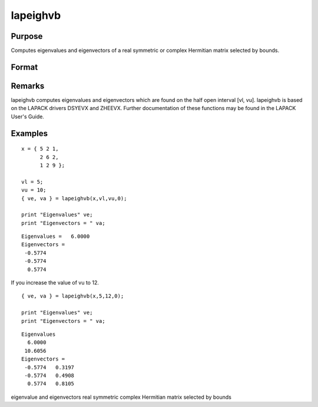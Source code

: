
lapeighvb
==============================================

Purpose
----------------

Computes eigenvalues and eigenvectors of a real symmetric or complex Hermitian matrix selected by bounds.

Format
----------------
.. function:: lapeighvb(x, vl, vu, abstol)

    :param x: real symmetric or complex Hermitian.
    :type x: NxN matrix

    :param vl: lower bound of the interval to be searched for eigenvalues.
    :type vl: scalar

    :param vu: upper bound of the interval to be searched for eigenvalues;  vu must be greater than  vl.
    :type vu: scalar

    :param abstol: the absolute error tolerance for the
        eigenvalues. An approximate eigenvalue is accepted as converged
        when it is determined to lie in an interval [a, b]
        of width less than or equal to  abstol + EPS*max(|a|, |b|), where EPS is machine precision.
        If abstol is less than or equal to zero, then EPS*||T|| will be used in its place, where
        T is the tridiagonal matrix obtained by reducing the input matrix to tridiagonal form.
    :type abstol: scalar

    :returns: ve (*Mx1 vector*), eigenvalues, where M is the number of eigenvalues on the half open interval [vl, vu]. If no eigenvalues are found
        then s is a scalar missing value.

    :returns: va (*NxM matrix*), eigenvectors.

Remarks
-------

lapeighvb computes eigenvalues and eigenvectors which are found on the
half open interval [vl, vu]. lapeighvb is based on the LAPACK drivers
DSYEVX and ZHEEVX. Further documentation of these functions may be found
in the LAPACK User's Guide.


Examples
----------------

::

    x = { 5 2 1,
          2 6 2,
          1 2 9 };
     
    vl = 5;
    vu = 10;
    { ve, va } = lapeighvb(x,vl,vu,0);
    
    print "Eigenvalues" ve;
    print "Eigenvectors = " va;

::

    Eigenvalues =   6.0000
    Eigenvectors =
     -0.5774
     -0.5774
      0.5774

If you increase the value of vu to 12.

::

    { ve, va } = lapeighvb(x,5,12,0);
    
    print "Eigenvalues" ve;
    print "Eigenvectors = " va;

::

    Eigenvalues
      6.0000
     10.6056
    Eigenvectors =
     -0.5774   0.3197
     -0.5774   0.4908
      0.5774   0.8105

eigenvalue and eigenvectors real symmetric complex Hermitian matrix
selected by bounds
